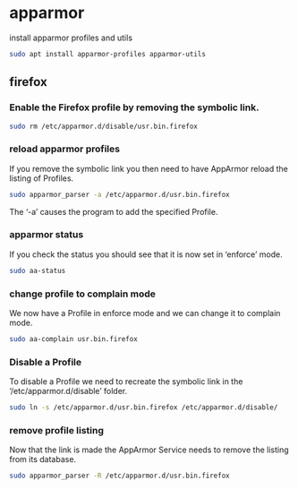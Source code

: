 #+STARTUP: content
* apparmor

install apparmor profiles and utils

#+begin_src sh
sudo apt install apparmor-profiles apparmor-utils
#+end_src

** firefox

*** Enable the Firefox profile by removing the symbolic link.

#+begin_src sh
sudo rm /etc/apparmor.d/disable/usr.bin.firefox
#+end_src

*** reload apparmor profiles

If you remove the symbolic link you then need to have AppArmor reload the listing of Profiles.

#+begin_src sh
sudo apparmor_parser -a /etc/apparmor.d/usr.bin.firefox
#+end_src

The ‘-a’ causes the program to add the specified Profile.

*** apparmor status

If you check the status you should see that it is now set in ‘enforce’ mode.

#+begin_src sh
sudo aa-status
#+end_src

*** change profile to complain mode

We now have a Profile in enforce mode and we can change it to complain mode.

#+begin_src sh
sudo aa-complain usr.bin.firefox
#+end_src

*** Disable a Profile

To disable a Profile we need to recreate the symbolic link in the ‘/etc/apparmor.d/disable’ folder.

#+begin_src sh
sudo ln -s /etc/apparmor.d/usr.bin.firefox /etc/apparmor.d/disable/
#+end_src

*** remove profile listing

Now that the link is made the AppArmor Service needs to remove the listing from its database.

#+begin_src sh
sudo apparmor_parser -R /etc/apparmor.d/usr.bin.firefox
#+end_src
